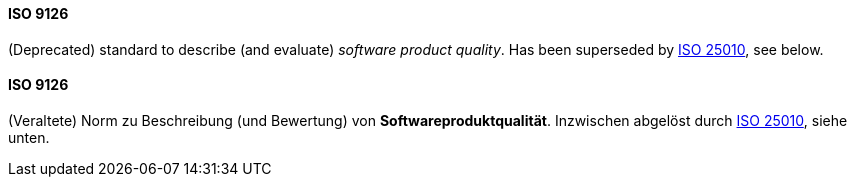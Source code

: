 [#term-iso-9126]

// tag::EN[]
==== ISO 9126

(Deprecated) standard to describe (and evaluate) _software product quality_.
Has been superseded by <<term-iso-25010,ISO 25010>>, see below.


// end::EN[]

// tag::DE[]
==== ISO 9126

(Veraltete) Norm zu Beschreibung (und Bewertung) von
*Softwareproduktqualität*. Inzwischen abgelöst
durch <<term-iso-25010,ISO 25010>>, siehe unten.



// end::DE[] 